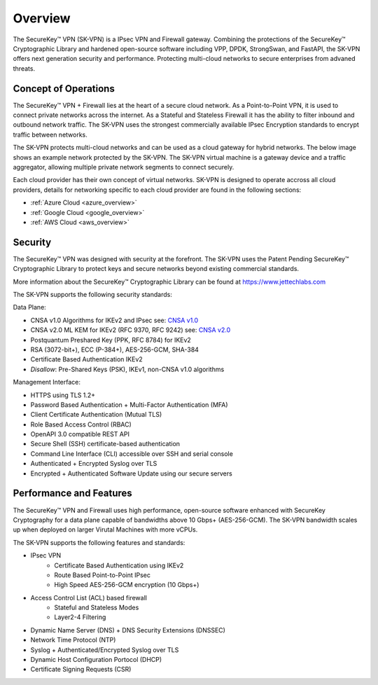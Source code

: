 .. _overview:

.. |SecureKey (TM)| unicode:: SecureKey U+2122
   .. with trademark sign



Overview
========

The |SecureKey (TM)| VPN (SK-VPN) is a IPsec VPN and Firewall gateway.
Combining the protections of the |SecureKey (TM)| Cryptographic Library and hardened open-source software
including VPP, DPDK, StrongSwan, and FastAPI, the SK-VPN offers next generation security and performance.
Protecting multi-cloud networks to secure enterprises from advaned threats.

.. _conops:

Concept of Operations
---------------------

The |SecureKey (TM)| VPN + Firewall lies at the heart of a secure cloud network. 
As a Point-to-Point VPN, it is used to connect private networks across the internet.
As a Stateful and Stateless Firewall it has the ability to filter inbound and outbound network traffic.
The SK-VPN uses the strongest commercially available IPsec Encryption standards to encrypt traffic between networks.


The SK-VPN protects multi-cloud networks and can be used as a cloud gateway for hybrid networks. 
The below image shows an example network protected by the SK-VPN. 
The SK-VPN virtual machine is a gateway device and a traffic aggregator, allowing multiple 
private network segments to connect securely. 


.. image:: images/SK-VPN-Overview.png
    :align: center

Each cloud provider has their own concept of virtual networks. SK-VPN is designed to operate accross all cloud providers,
details for networking specific to each cloud provider are found in the following sections:

* :ref:`Azure Cloud <azure_overview>`
* :ref:`Google Cloud <google_overview>`
* :ref:`AWS Cloud <aws_overview>`




.. _security:


Security
--------

The |SecureKey (TM)| VPN was designed with security at the forefront. 
The SK-VPN uses the Patent Pending |SecureKey (TM)| Cryptographic Library to protect keys and secure networks beyond existing commercial standards.

More information about the |SecureKey (TM)| Cryptographic Library can be found at https://www.jettechlabs.com

The SK-VPN supports the following security standards:

Data Plane:

* CNSA v1.0 Algorithms for IKEv2 and IPsec see: `CNSA v1.0 <https://media.defense.gov/2021/Sep/27/2002862527/-1/-1/0/CNSS%20WORKSHEET.PDF>`_ 
* CNSA v2.0 ML KEM for IKEv2 (RFC 9370, RFC 9242) see: `CNSA v2.0 <https://media.defense.gov/2022/Sep/07/2003071836/-1/-1/0/CSI_CNSA_2.0_FAQ_.PDF>`_ 
* Postquantum Preshared Key (PPK, RFC 8784) for IKEv2 
* RSA (3072-bit+), ECC (P-384+), AES-256-GCM, SHA-384
* Certificate Based Authentication IKEv2
* *Disallow*: Pre-Shared Keys (PSK), IKEv1, non-CNSA v1.0 algorithms
   
Management Interface:

* HTTPS using TLS 1.2+
* Password Based Authentication + Multi-Factor Authentication (MFA)
* Client Certificate Authentication (Mutual TLS)
* Role Based Access Control (RBAC)
* OpenAPI 3.0 compatible REST API
* Secure Shell (SSH) certificate-based authentication
* Command Line Interface (CLI) accessible over SSH and serial console
* Authenticated + Encrypted Syslog over TLS
* Encrypted + Authenticated Software Update using our secure servers



.. _performance_features:


Performance and Features
------------------------

The |SecureKey (TM)| VPN and Firewall uses high performance, open-source software
enhanced with SecureKey Cryptography for a data plane capable of bandwidths above 10 Gbps+ (AES-256-GCM).
The SK-VPN bandwidth scales up when deployed on larger Virutal Machines with more vCPUs.

The SK-VPN supports the following features and standards:

* IPsec VPN
   * Certificate Based Authentication using IKEv2
   * Route Based Point-to-Point IPsec
   * High Speed AES-256-GCM encryption (10 Gbps+)
* Access Control List (ACL) based firewall
   * Stateful and Stateless Modes
   * Layer2-4 Filtering
* Dynamic Name Server (DNS) + DNS Security Extensions (DNSSEC)
* Network Time Protocol (NTP)
* Syslog + Authenticated/Encrypted Syslog over TLS
* Dynamic Host Configuration Portocol (DHCP)
* Certificate Signing Requests (CSR)
  
  





